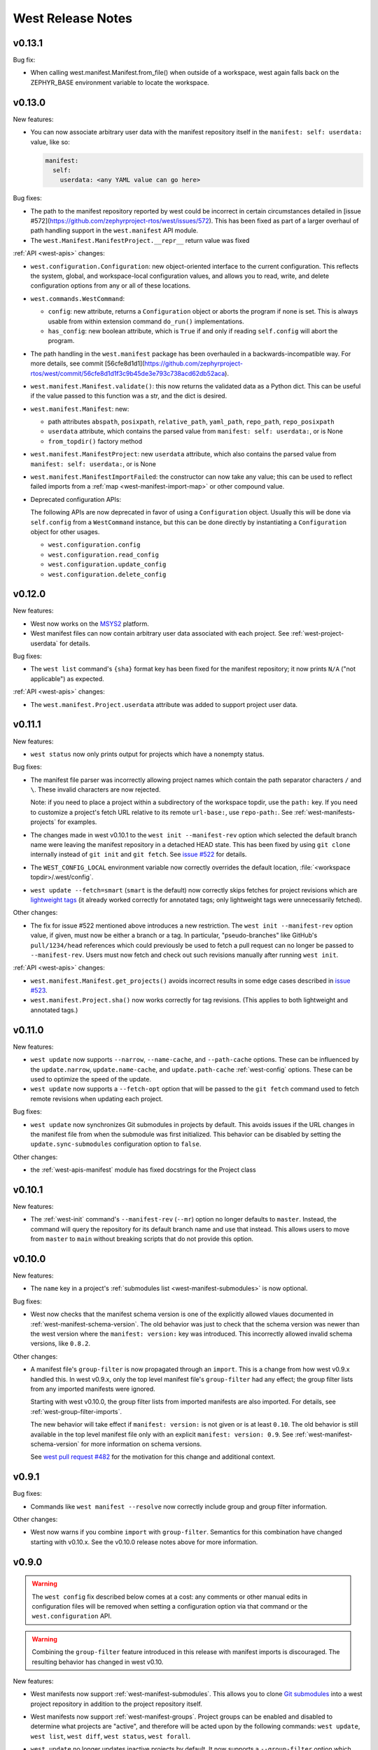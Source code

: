 .. _west-release-notes:

West Release Notes
##################

v0.13.1
*******

Bug fix:

- When calling west.manifest.Manifest.from_file() when outside of a
  workspace, west again falls back on the ZEPHYR_BASE environment
  variable to locate the workspace.

v0.13.0
*******

New features:

- You can now associate arbitrary user data with the manifest repository
  itself in the ``manifest: self: userdata:`` value, like so:

  .. code-block:: YAML

     manifest:
       self:
         userdata: <any YAML value can go here>

Bug fixes:

- The path to the manifest repository reported by west could be incorrect in
  certain circumstances detailed in [issue
  #572](https://github.com/zephyrproject-rtos/west/issues/572). This has been
  fixed as part of a larger overhaul of path handling support in the
  ``west.manifest`` API module.

- The ``west.Manifest.ManifestProject.__repr__`` return value was fixed

:ref:`API <west-apis>` changes:

- ``west.configuration.Configuration``: new object-oriented interface to the
  current configuration. This reflects the system, global, and workspace-local
  configuration values, and allows you to read, write, and delete configuration
  options from any or all of these locations.

- ``west.commands.WestCommand``:

  - ``config``: new attribute, returns a ``Configuration`` object or aborts the
    program if none is set. This is always usable from within extension command
    ``do_run()`` implementations.
  - ``has_config``: new boolean attribute, which is ``True`` if and only if
    reading ``self.config`` will abort the program.

- The path handling in the ``west.manifest`` package has been overhauled in a
  backwards-incompatible way. For more details, see commit
  [56cfe8d1d1](https://github.com/zephyrproject-rtos/west/commit/56cfe8d1d1f3c9b45de3e793c738acd62db52aca).

- ``west.manifest.Manifest.validate()``: this now returns the validated data as
  a Python dict. This can be useful if the value passed to this function was a
  str, and the dict is desired.

- ``west.manifest.Manifest``: new:

  - path attributes ``abspath``, ``posixpath``, ``relative_path``,
    ``yaml_path``, ``repo_path``, ``repo_posixpath``
  - ``userdata`` attribute, which contains the parsed value
    from ``manifest: self: userdata:``, or is None
  - ``from_topdir()`` factory method

- ``west.manifest.ManifestProject``: new ``userdata`` attribute, which also
  contains the parsed value from ``manifest: self: userdata:``, or is None

- ``west.manifest.ManifestImportFailed``: the constructor can now take any
  value; this can be used to reflect failed imports from a :ref:`map
  <west-manifest-import-map>` or other compound value.

- Deprecated configuration APIs:

  The following APIs are now deprecated in favor of using a ``Configuration``
  object. Usually this will be done via ``self.config`` from a ``WestCommand``
  instance, but this can be done directly by instantiating a ``Configuration``
  object for other usages.

  - ``west.configuration.config``
  - ``west.configuration.read_config``
  - ``west.configuration.update_config``
  - ``west.configuration.delete_config``

v0.12.0
*******

New features:

- West now works on the `MSYS2 <https://www.msys2.org/>`_ platform.

- West manifest files can now contain arbitrary user data associated with each
  project. See :ref:`west-project-userdata` for details.

Bug fixes:

- The ``west list`` command's ``{sha}`` format key has been fixed for
  the manifest repository; it now prints ``N/A`` ("not applicable")
  as expected.

:ref:`API <west-apis>` changes:

- The ``west.manifest.Project.userdata`` attribute was added to support
  project user data.

v0.11.1
*******

New features:

- ``west status`` now only prints output for projects which have a nonempty
  status.

Bug fixes:

- The manifest file parser was incorrectly allowing project names which contain
  the path separator characters ``/`` and ``\``. These invalid characters are
  now rejected.

  Note: if you need to place a project within a subdirectory of the workspace
  topdir, use the ``path:`` key. If you need to customize a project's fetch URL
  relative to its remote ``url-base:``, use ``repo-path:``. See
  :ref:`west-manifests-projects` for examples.

- The changes made in west v0.10.1 to the ``west init --manifest-rev`` option
  which selected the default branch name were leaving the manifest repository
  in a detached HEAD state. This has been fixed by using ``git clone`` internally
  instead of ``git init`` and ``git fetch``. See `issue #522`_ for details.

- The ``WEST_CONFIG_LOCAL`` environment variable now correctly
  overrides the default location, :file:`<workspace topdir>/.west/config`.

- ``west update --fetch=smart`` (``smart`` is the default) now correctly skips
  fetches for project revisions which are `lightweight tags`_ (it already
  worked correctly for annotated tags; only lightweight tags were unnecessarily
  fetched).

Other changes:

- The fix for issue #522 mentioned above introduces a new restriction. The
  ``west init --manifest-rev`` option value, if given, must now be either a
  branch or a tag. In particular, "pseudo-branches" like GitHub's
  ``pull/1234/head`` references which could previously be used to fetch a pull
  request can no longer be passed to ``--manifest-rev``. Users must now fetch
  and check out such revisions manually after running ``west init``.

:ref:`API <west-apis>` changes:

- ``west.manifest.Manifest.get_projects()`` avoids incorrect results in
  some edge cases described in `issue #523`_.

- ``west.manifest.Project.sha()`` now works correctly for tag revisions.
  (This applies to both lightweight and annotated tags.)

.. _lightweight tags: https://git-scm.com/book/en/v2/Git-Basics-Tagging
.. _issue #522: https://github.com/zephyrproject-rtos/west/issues/522
.. _issue #523: https://github.com/zephyrproject-rtos/west/issues/523

v0.11.0
*******

New features:

- ``west update`` now supports ``--narrow``, ``--name-cache``, and
  ``--path-cache`` options. These can be influenced by the ``update.narrow``,
  ``update.name-cache``, and ``update.path-cache`` :ref:`west-config` options.
  These can be used to optimize the speed of the update.
- ``west update`` now supports a ``--fetch-opt`` option that will be passed to
  the ``git fetch`` command used to fetch remote revisions when updating each
  project.

Bug fixes:

- ``west update`` now synchronizes Git submodules in projects by default. This
  avoids issues if the URL changes in the manifest file from when the submodule
  was first initialized. This behavior can be disabled by setting the
  ``update.sync-submodules`` configuration option to ``false``.

Other changes:

- the :ref:`west-apis-manifest` module has fixed docstrings for the Project
  class

v0.10.1
*******

New features:

- The :ref:`west-init` command's ``--manifest-rev`` (``--mr``) option no longer
  defaults to ``master``. Instead, the command will query the repository for
  its default branch name and use that instead. This allows users to move from
  ``master`` to ``main`` without breaking scripts that do not provide this
  option.

v0.10.0
*******

New features:

- The ``name`` key in a project's :ref:`submodules list
  <west-manifest-submodules>` is now optional.

Bug fixes:

- West now checks that the manifest schema version is one of the explicitly
  allowed vlaues documented in :ref:`west-manifest-schema-version`. The old
  behavior was just to check that the schema version was newer than the west
  version where the ``manifest: version:`` key was introduced. This incorrectly
  allowed invalid schema versions, like ``0.8.2``.

Other changes:

- A manifest file's ``group-filter`` is now propagated through an ``import``.
  This is a change from how west v0.9.x handled this. In west v0.9.x, only the
  top level manifest file's ``group-filter`` had any effect; the group filter
  lists from any imported manifests were ignored.

  Starting with west v0.10.0, the group filter lists from imported manifests
  are also imported. For details, see :ref:`west-group-filter-imports`.

  The new behavior will take effect if ``manifest: version:`` is not given or
  is at least ``0.10``. The old behavior is still available in the top level
  manifest file only with an explicit ``manifest: version: 0.9``. See
  :ref:`west-manifest-schema-version` for more information on schema versions.

  See `west pull request #482
  <https://github.com/zephyrproject-rtos/west/pull/482>`_ for the motivation
  for this change and additional context.

v0.9.1
******

Bug fixes:

- Commands like ``west manifest --resolve`` now correctly include group and
  group filter information.

Other changes:

- West now warns if you combine ``import`` with ``group-filter``. Semantics for
  this combination have changed starting with v0.10.x. See the v0.10.0 release
  notes above for more information.

v0.9.0
******

.. warning::

   The ``west config`` fix described below comes at a cost: any comments or
   other manual edits in configuration files will be removed when setting a
   configuration option via that command or the ``west.configuration`` API.

.. warning::

   Combining the ``group-filter`` feature introduced in this release with
   manifest imports is discouraged. The resulting behavior has changed in west
   v0.10.

New features:

- West manifests now support :ref:`west-manifest-submodules`. This allows you
  to clone `Git submodules
  <https://git-scm.com/book/en/v2/Git-Tools-Submodules>`_ into a west project
  repository in addition to the project repository itself.

- West manifests now support :ref:`west-manifest-groups`. Project groups can be
  enabled and disabled to determine what projects are "active", and therefore
  will be acted upon by the following commands: ``west update``, ``west list``,
  ``west diff``, ``west status``, ``west forall``.

- ``west update`` no longer updates inactive projects by default. It now
  supports a ``--group-filter`` option which allows for one-time modifications
  to the set of enabled and disabled project groups.

- Running ``west list``, ``west diff``, ``west status``, or ``west forall``
  with no arguments does not print information for inactive projects by
  default. If the user specifies a list of projects explicitly at the command
  line, output for them is included regardless of whether they are active.

  These commands also now support ``--all`` arguments to include all
  projects, even inactive ones.

- ``west list`` now supports a ``{groups}`` format string key in its
  ``--format`` argument.

Bug fixes:

- The ``west config`` command and ``west.configuration`` API did not correctly
  store some configuration values, such as strings which contain commas. This
  has been fixed; see `commit 36f3f91e
  <https://github.com/zephyrproject-rtos/west/commit/36f3f91e270782fb05f6da13800f433a9c48f130>`_
  for details.

- A manifest file with an empty ``manifest: self: path:`` value is invalid, but
  west used to let it pass silently. West now rejects such manifests.

- A bug affecting the behavior of the ``west init -l .`` command was fixed; see
  `issue #435 <https://github.com/zephyrproject-rtos/west/issues/435>`_.

:ref:`API <west-apis>` changes:

- added ``west.manifest.Manifest.is_active()``
- added ``west.manifest.Manifest.group_filter``
- added ``submodules`` attribute to ``west.manifest.Project``, which has
  newly added type ``west.manifest.Submodule``

Other changes:

- The :ref:`west-manifest-import` feature now supports the terms ``allowlist``
  and ``blocklist`` instead of ``whitelist`` and ``blacklist``, respectively.

  The old terms are still supported for compatibility, but the documentation
  has been updated to use the new ones exclusively.

v0.8.0
******

This is a feature release which changes the manifest schema by adding support
for a ``path-prefix:`` key in an ``import:`` mapping, along with some other
features and fixes.

- Manifest import mappings now support a ``path-prefix:`` key, which places
  the project and its imported repositories in a subdirectory of the workspace.
  See :ref:`west-manifest-ex3.4` for an example.
- The west command line application can now also be run using ``python3 -m
  west``. This makes it easier to run west under a particular Python
  interpreter without modifying the :envvar:`PATH` environment variable.
- :ref:`west manifest --path <west-manifest-path>` prints the absolute path to
  west.yml
- ``west init`` now supports an ``--mf foo.yml`` option, which initializes the
  workspace using :file:`foo.yml` instead of :file:`west.yml`.
- ``west list`` now prints the manifest repository's path using the
  ``manifest.path`` :ref:`configuration option <west-config>`, which may differ
  from the ``self: path:`` value in the manifest data. The old behavior is
  still available, but requires passing a new ``--manifest-path-from-yaml``
  option.
- Various Python API changes; see :ref:`west-apis` for details.

v0.7.3
******

This is a bugfix release.

- Fix an error where a failed import could leave the workspace in an unusable
  state (see [PR #415](https://github.com/zephyrproject-rtos/west/pull/415) for
  details)

v0.7.2
******

This is a bugfix and minor feature release.

- Filter out duplicate extension commands brought in by manifest imports
- Fix ``west.Manifest.get_projects()`` when finding the manifest repository by
  path

v0.7.1
******

This is a bugfix and minor feature release.

- ``west update --stats`` now prints timing for operations which invoke a
  subprocess, time spent in west's Python process for each project, and total
  time updating each project.
- ``west topdir`` always prints a POSIX style path
- minor console output changes

v0.7.0
******

The main user-visible feature in west 0.7 is the :ref:`west-manifest-import`
feature. This allows users to load west manifest data from multiple different
files, resolving the results into a single logical manifest.

Additional user-visible changes:

- The idea of a "west installation" has been renamed to "west workspace" in
  this documentation and in the west API documentation. The new term seems to
  be easier for most people to work with than the old one.
- West manifests now support a :ref:`schema version
  <west-manifest-schema-version>`.
- The "west config" command can now be run outside of a workspace, e.g.
  to run ``west config --global section.key value`` to set a configuration
  option's value globally.
- There is a new :ref:`west topdir <west-built-in-misc>` command, which
  prints the root directory of the current west workspace.
- The ``west -vv init`` command now prints the git operations being performed,
  and their results.
- The restriction that no project can be named "manifest" is now enforced; the
  name "manifest" is reserved for the manifest repository, and is usable as
  such in commands like ``west list manifest``, instead of ``west list
  path-to-manifest-repository`` being the only way to say that
- It's no longer an error if there is no project named "zephyr". This is
  part of an effort to make west generally usable for non-Zephyr use cases.
- Various bug fixes.

The developer-visible changes to the :ref:`west-apis` are:

- west.build and west.cmake: deprecated; this is Zephyr-specific functionality
  and should never have been part of west. Since Zephyr v1.14 LTS relies on it,
  it will continue to be included in the distribution, but will be removed
  when that version of Zephyr is obsoleted.
- west.commands:

  - WestCommand.requires_installation: deprecated; use requires_workspace instead
  - WestCommand.requires_workspace: new
  - WestCommand.has_manifest: new
  - WestCommand.manifest: this is now settable
- west.configuration: callers can now identify the workspace directory
  when reading and writing configuration files
- west.log:

  - msg(): new
- west.manifest:

  - The module now uses the standard logging module instead of west.log
  - QUAL_REFS_WEST: new
  - SCHEMA_VERSION: new
  - Defaults: removed
  - Manifest.as_dict(): new
  - Manifest.as_frozen_yaml(): new
  - Manifest.as_yaml(): new
  - Manifest.from_file() and from_data(): these factory methods are more
    flexible to use and less reliant on global state
  - Manifest.validate(): new
  - ManifestImportFailed: new
  - ManifestProject: semi-deprecated and will likely be removed later.
  - Project: the constructor now takes a topdir argument
  - Project.format() and its callers are removed. Use f-strings instead.
  - Project.name_and_path: new
  - Project.remote_name: new
  - Project.sha() now captures stderr
  - Remote: removed

West now requires Python 3.6 or later. Additionally, some features may rely on
Python dictionaries being insertion-ordered; this is only an implementation
detail in CPython 3.6, but is is part of the language specification as of
Python 3.7.

v0.6.3
******

This point release fixes an error in the behavior of the deprecated
``west.cmake`` module.

v0.6.2
******

This point release fixes an error in the behavior of ``west
update --fetch=smart``, introduced in v0.6.1.

All v0.6.1 users must upgrade.

v0.6.1
******

.. warning::

   Do not use this point release. Make sure to use v0.6.2 instead.

The user-visible features in this point release are:

- The :ref:`west-update` command has a new ``--fetch``
  command line flag and ``update.fetch`` :ref:`configuration option
  <west-config>`. The default value, "smart", skips fetching SHAs and tags
  which are available locally.
- Better and more consistent error-handling in the ``west diff``, ``west
  status``, ``west forall``, and ``west update`` commands. Each of these
  commands can operate on multiple projects; if a subprocess related to one
  project fails, these commands now continue to operate on the rest of the
  projects. All of them also now report a nonzero error code from the west
  process if any of these subprocesses fails (this was previously not true of
  ``west forall`` in particular).
- The :ref:`west manifest <west-built-in-misc>` command also handles errors
  better.
- The :ref:`west list <west-built-in-misc>` command now works even when the
  projects are not cloned, as long as its format string only requires
  information which can be read from the manifest file. It still fails if the
  format string requires data stored in the project repository, e.g. if it
  includes the ``{sha}`` format string key.
- Commands and options which operate on git revisions now accept abbreviated
  SHAs. For example, ``west init --mr SHA_PREFIX`` now works. Previously, the
  ``--mr`` argument needed to be the entire 40 character SHA if it wasn't a
  branch or a tag.

The developer-visible changes to the :ref:`west-apis` are:

- west.log.banner(): new
- west.log.small_banner(): new
- west.manifest.Manifest.get_projects(): new
- west.manifest.Project.is_cloned(): new
- west.commands.WestCommand instances can now access the parsed
  Manifest object via a new self.manifest property during the
  do_run() call. If read, it returns the Manifest object or
  aborts the command if it could not be parsed.
- west.manifest.Project.git() now has a capture_stderr kwarg


v0.6.0
******

- No separate bootstrapper

  In west v0.5.x, the program was split into two components, a bootstrapper and
  a per-installation clone. See `Multiple Repository Management in the v1.14
  documentation`_ for more details.

  This is similar to how Google's Repo tool works, and lets west iterate quickly
  at first. It caused confusion, however, and west is now stable enough to be
  distributed entirely as one piece via PyPI.

  From v0.6.x onwards, all of the core west commands and helper classes are
  part of the west package distributed via PyPI. This eliminates complexity
  and makes it possible to import west modules from anywhere in the system,
  not just extension commands.
- The ``selfupdate`` command still exists for backwards compatibility, but
  now simply exits after printing an error message.
- Manifest syntax changes

  - A west manifest file's ``projects`` elements can now specify their fetch
    URLs directly, like so:

    .. code-block:: yaml

       manifest:
         projects:
           - name: example-project-name
             url: https://github.com/example/example-project

    Project elements with ``url`` attributes set in this way may not also have
    ``remote`` attributes.
  - Project names must be unique: this restriction is needed to support future
    work, but was not possible in west v0.5.x because distinct projects may
    have URLs with the same final pathname component, like so:

    .. code-block:: yaml

       manifest:
         remotes:
           - name: remote-1
             url-base: https://github.com/remote-1
           - name: remote-2
             url-base: https://github.com/remote-2
         projects:
           - name: project
             remote: remote-1
             path: remote-1-project
           - name: project
             remote: remote-2
             path: remote-2-project

    These manifests can now be written with projects that use ``url``
    instead of ``remote``, like so:

    .. code-block:: yaml

       manifest:
         projects:
           - name: remote-1-project
             url: https://github.com/remote-1/project
           - name: remote-2-project
             url: https://github.com/remote-2/project

- The ``west list`` command now supports a ``{sha}`` format string key

- The default format string for ``west list`` was changed to ``"{name:12}
  {path:28} {revision:40} {url}"``.

- The command ``west manifest --validate`` can now be run to load and validate
  the current manifest file, among other error-handling fixes related to
  manifest parsing.

- Incompatible API changes were made to west's APIs. Further changes are
  expected until API stability is declared in west v1.0.

  - The ``west.manifest.Project`` constructor's ``remote`` and ``defaults``
    positional arguments are now kwargs. A new ``url`` kwarg was also added; if
    given, the ``Project`` URL is set to that value, and the ``remote`` kwarg
    is ignored.

  - ``west.manifest.MANIFEST_SECTIONS`` was removed. There is only one section
    now, namely ``manifest``. The *sections* kwargs in the
    ``west.manifest.Manifest`` factory methods and constructor were also
    removed.

  - The ``west.manifest.SpecialProject`` class was removed. Use
    ``west.manifest.ManifestProject`` instead.


v0.5.x
******

West v0.5.x is the first version used widely by the Zephyr Project as part of
its v1.14 Long-Term Support (LTS) release. The `west v0.5.x documentation`_ is
available as part of the Zephyr's v1.14 documentation.

West's main features in v0.5.x are:

- Multiple repository management using Git repositories, including self-update
  of west itself
- Hierarchical configuration files
- Extension commands

Versions Before v0.5.x
**********************

Tags in the west repository before v0.5.x are prototypes which are of
historical interest only.

.. _Multiple Repository Management in the v1.14 documentation:
   https://docs.zephyrproject.org/1.14.0/guides/west/repo-tool.html

.. _west v0.5.x documentation:
   https://docs.zephyrproject.org/1.14.0/guides/west/index.html
